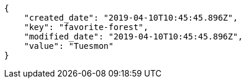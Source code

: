 [source,json]
----
{
    "created_date": "2019-04-10T10:45:45.896Z",
    "key": "favorite-forest",
    "modified_date": "2019-04-10T10:45:45.896Z",
    "value": "Tuesmon"
}
----
